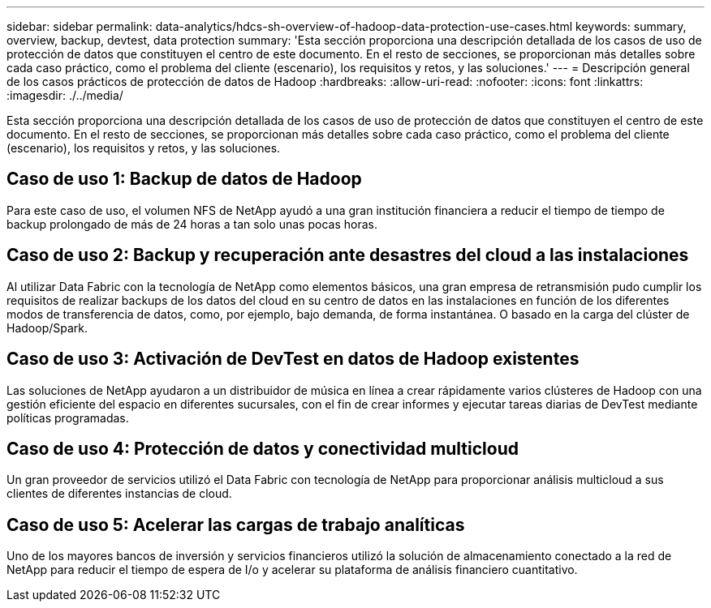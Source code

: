 ---
sidebar: sidebar 
permalink: data-analytics/hdcs-sh-overview-of-hadoop-data-protection-use-cases.html 
keywords: summary, overview, backup, devtest, data protection 
summary: 'Esta sección proporciona una descripción detallada de los casos de uso de protección de datos que constituyen el centro de este documento. En el resto de secciones, se proporcionan más detalles sobre cada caso práctico, como el problema del cliente (escenario), los requisitos y retos, y las soluciones.' 
---
= Descripción general de los casos prácticos de protección de datos de Hadoop
:hardbreaks:
:allow-uri-read: 
:nofooter: 
:icons: font
:linkattrs: 
:imagesdir: ./../media/


[role="lead"]
Esta sección proporciona una descripción detallada de los casos de uso de protección de datos que constituyen el centro de este documento. En el resto de secciones, se proporcionan más detalles sobre cada caso práctico, como el problema del cliente (escenario), los requisitos y retos, y las soluciones.



== Caso de uso 1: Backup de datos de Hadoop

Para este caso de uso, el volumen NFS de NetApp ayudó a una gran institución financiera a reducir el tiempo de tiempo de backup prolongado de más de 24 horas a tan solo unas pocas horas.



== Caso de uso 2: Backup y recuperación ante desastres del cloud a las instalaciones

Al utilizar Data Fabric con la tecnología de NetApp como elementos básicos, una gran empresa de retransmisión pudo cumplir los requisitos de realizar backups de los datos del cloud en su centro de datos en las instalaciones en función de los diferentes modos de transferencia de datos, como, por ejemplo, bajo demanda, de forma instantánea. O basado en la carga del clúster de Hadoop/Spark.



== Caso de uso 3: Activación de DevTest en datos de Hadoop existentes

Las soluciones de NetApp ayudaron a un distribuidor de música en línea a crear rápidamente varios clústeres de Hadoop con una gestión eficiente del espacio en diferentes sucursales, con el fin de crear informes y ejecutar tareas diarias de DevTest mediante políticas programadas.



== Caso de uso 4: Protección de datos y conectividad multicloud

Un gran proveedor de servicios utilizó el Data Fabric con tecnología de NetApp para proporcionar análisis multicloud a sus clientes de diferentes instancias de cloud.



== Caso de uso 5: Acelerar las cargas de trabajo analíticas

Uno de los mayores bancos de inversión y servicios financieros utilizó la solución de almacenamiento conectado a la red de NetApp para reducir el tiempo de espera de I/o y acelerar su plataforma de análisis financiero cuantitativo.
